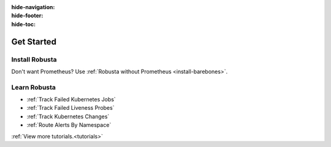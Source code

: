 :hide-navigation:

:hide-footer:

:hide-toc:

Get Started
===================

Install Robusta
^^^^^^^^^^^^^^^^

.. grid:: 1 1 2 3
    :gutter: 3

    .. grid-item-card:: :octicon:`book;1em;` Monitor Kubernetes from Scratch
        :class-card: sd-bg-text-light
        :link: ../setup-robusta/installation/all-in-one-installation
        :link-type: doc

        Five minute setup. Great default alerts. Powered by Prometheus and Robusta.

    .. grid-item-card::  :octicon:`book;1em;`  Integrate with Existing Prometheus
        :class-card: sd-bg-light sd-bg-text-light
        :link: ../setup-robusta/installation/extend-prometheus-installation
        :link-type: doc

        Make your existing alerts better. Attach pod logs. Automatic alert insights.

Don't want Prometheus?
Use :ref:`Robusta without Prometheus <install-barebones>`.

Learn Robusta
^^^^^^^^^^^^^^^^

* :ref:`Track Failed Kubernetes Jobs`
* :ref:`Track Failed Liveness Probes`
* :ref:`Track Kubernetes Changes`
* :ref:`Route Alerts By Namespace`

:ref:`View more tutorials.<tutorials>`
